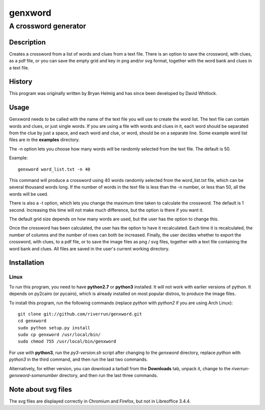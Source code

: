 ========
genxword
========

---------------------
A crossword generator
---------------------

Description
===========

Creates a crossword from a list of words and clues from a text file. There is an option to save the crossword, with clues, as a 
pdf file, or you can save the empty grid and key in png and/or svg format, together with the word bank and clues in a text file.

History
=======

This program was originally written by Bryan Helmig and has since been developed by David Whitlock. 

Usage
=====

Genxword needs to be called with the name of the text file you will use to create the word list. 
The text file can contain words and clues, or just single words. If you are using a file with words and clues in it, 
each word should be separated from the clue by just a space, and each word and clue, or word, 
should be on a separate line. Some example word list files are in the **examples** directory.

The -n option lets you choose how many words will be randomly selected from the text file. The default is 50.

Example::

    genxword word_list.txt -n 40

This command will produce a crossword using 40 words randomly selected from the word_list.txt file, which can be several thousand words long.
If the number of words in the text file is less than the -n number, or less than 50, all the words will be used.

There is also a -t option, which lets you change the maximum time taken to calculate the crossword. The default is 1 second. 
Increasing this time will not make much difference, but the option is there if you want it.

The default grid size depends on how many words are used, but the user has the option to change this.

Once the crossword has been calculated, the user has the option to have it recalculated. 
Each time it is recalculated, the number of columns and the number of rows can both be increased. 
Finally, the user decides whether to export the crossword, with clues, to a pdf file, or to save the image files as png / svg files, 
together with a text file containing the word bank and clues. All files are saved in the user's current working directory.

Installation
============

Linux
-----

To run this program, you need to have **python2.7** or **python3** installed. It will not work with earlier versions of python. 
It depends on py2cairo (or pycairo), which is already installed on most popular distros, to produce the image files.

To install this program, run the following commands (replace *python* with *python2* if you are using Arch Linux)::

    git clone git://github.com/riverrun/genxword.git
    cd genxword
    sudo python setup.py install
    sudo cp genxword /usr/local/bin/
    sudo chmod 755 /usr/local/bin/genxword

For use with **python3**, run the *py3-version.sh* script after changing to the *genxword* directory, 
replace *python* with *python3* in the third command, and then run the last two commands.

Alternatively, for either version, you can download a tarball from the **Downloads** tab, unpack it, 
change to the *riverrun-genxword-somenumber* directory, and then run the last three commands.

Note about svg files
====================

The svg files are displayed correctly in Chromium and Firefox, but not in Libreoffice 3.4.4.
